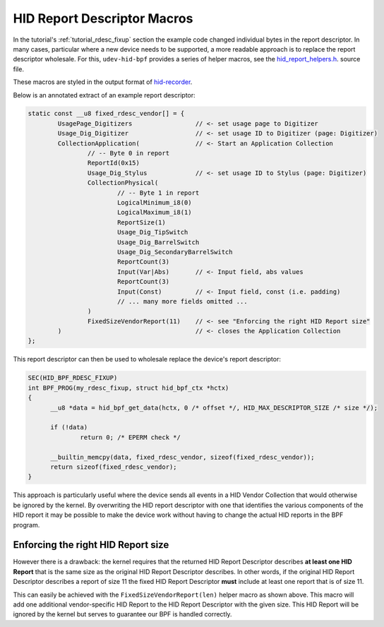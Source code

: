 .. _report_descriptor_macros:

HID Report Descriptor Macros
============================

In the tutorial's :ref:`tutorial_rdesc_fixup` section the example code changed
individual bytes in the report descriptor. In many cases, particular where a
new device needs to be supported, a more readable approach is to replace the
report descriptor wholesale. For this, ``udev-hid-bpf`` provides a series of
helper macros, see the `hid_report_helpers.h <https://gitlab.freedesktop.org/libevdev/udev-hid-bpf/-/blob/main/src/bpf/hid_report_helpers.h>`_.
source file.

These macros are styled in the output format of `hid-recorder <https://github.com/hidutils/hid-recorder>`_.

Below is an annotated extract of an example report descriptor:

.. code:: c

  static const __u8 fixed_rdesc_vendor[] = {
          UsagePage_Digitizers                 // <- set usage page to Digitizer
          Usage_Dig_Digitizer                  // <- set usage ID to Digitizer (page: Digitizer)
          CollectionApplication(               // <- Start an Application Collection
                  // -- Byte 0 in report
                  ReportId(0x15)
                  Usage_Dig_Stylus             // <- set usage ID to Stylus (page: Digitizer)
                  CollectionPhysical(
                          // -- Byte 1 in report
                          LogicalMinimum_i8(0)
                          LogicalMaximum_i8(1)
                          ReportSize(1)
                          Usage_Dig_TipSwitch
                          Usage_Dig_BarrelSwitch
                          Usage_Dig_SecondaryBarrelSwitch
                          ReportCount(3)
                          Input(Var|Abs)       // <- Input field, abs values
                          ReportCount(3)
                          Input(Const)         // <- Input field, const (i.e. padding)
                          // ... many more fields omitted ...
                  )
                  FixedSizeVendorReport(11)    // <- see "Enforcing the right HID Report size"
          )                                    // <- closes the Application Collection
  };

This report descriptor can then be used to wholesale replace the device's report descriptor:

.. code:: c

  SEC(HID_BPF_RDESC_FIXUP)
  int BPF_PROG(my_rdesc_fixup, struct hid_bpf_ctx *hctx)
  {
        __u8 *data = hid_bpf_get_data(hctx, 0 /* offset */, HID_MAX_DESCRIPTOR_SIZE /* size */);

        if (!data)
                return 0; /* EPERM check */

        __builtin_memcpy(data, fixed_rdesc_vendor, sizeof(fixed_rdesc_vendor));
        return sizeof(fixed_rdesc_vendor);
  }

This approach is particularly useful where the device sends all events in a HID Vendor Collection
that would otherwise be ignored by the kernel. By overwriting the HID report descriptor
with one that identifies the various components of the HID report it may be possible
to make the device work without having to change the actual HID reports in the BPF program.

Enforcing the right HID Report size
-----------------------------------

However there is a drawback: the kernel requires that the returned HID Report
Descriptor describes **at least one HID Report** that is the same size as the
original HID Report Descriptor describes.
In other words, if the original HID Report Descriptor describes a report of size 11 the fixed
HID Report Descriptor **must** include at least one report that is of size 11.

This can easily be achieved with the ``FixedSizeVendorReport(len)`` helper macro as shown above.
This macro will add one additional vendor-specific HID Report to the HID Report Descriptor with
the given size. This HID Report will be ignored by the kernel but serves to guarantee our BPF
is handled correctly.
